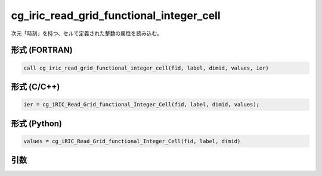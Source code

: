cg_iric_read_grid_functional_integer_cell
===========================================

次元「時刻」を持つ、セルで定義された整数の属性を読み込む。

形式 (FORTRAN)
---------------
.. code-block:: fortran

   call cg_iric_read_grid_functional_integer_cell(fid, label, dimid, values, ier)

形式 (C/C++)
---------------
.. code-block:: c

   ier = cg_iRIC_Read_Grid_functional_Integer_Cell(fid, label, dimid, values);

形式 (Python)
---------------
.. code-block:: python

   values = cg_iRIC_Read_Grid_functional_Integer_Cell(fid, label, dimid)

引数
----

.. csv-table:: cg_iric_read_grid_functional_integer_cell の引数
   :file: cg_iric_read_grid_functional_integer_cell_args.csv
   :header-rows: 1

